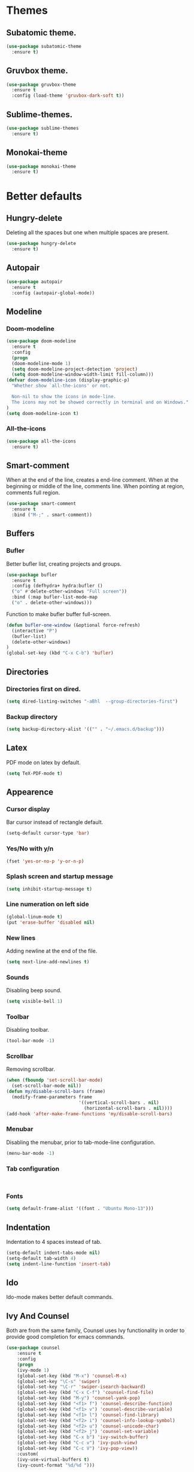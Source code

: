 * Themes
** Subatomic theme.
#+BEGIN_SRC emacs-lisp
(use-package subatomic-theme
  :ensure t)
#+END_SRC

** Gruvbox theme.
#+BEGIN_SRC emacs-lisp
(use-package gruvbox-theme
  :ensure t
  :config (load-theme 'gruvbox-dark-soft t))
#+END_SRC

** Sublime-themes.
#+BEGIN_SRC emacs-lisp
(use-package sublime-themes
  :ensure t)
#+END_SRC

** Monokai-theme
#+BEGIN_SRC emacs-lisp
(use-package monokai-theme
  :ensure t)
#+END_SRC

* Better defaults
** Hungry-delete
Deleting all the spaces but one when multiple spaces are present.
#+BEGIN_SRC emacs-lisp
(use-package hungry-delete
  :ensure t)

#+END_SRC

** Autopair
#+BEGIN_SRC emacs-lisp
(use-package autopair
  :ensure t
  :config (autopair-global-mode))
#+END_SRC

** Modeline
*** Doom-modeline
#+BEGIN_SRC emacs-lisp
(use-package doom-modeline
  :ensure t
  :config
  (progn
  (doom-modeline-mode 1)
  (setq doom-modeline-project-detection 'project)
  (setq doom-modeline-window-width-limit fill-column)))
(defvar doom-modeline-icon (display-graphic-p)
  "Whether show `all-the-icons' or not.

  Non-nil to show the icons in mode-line.
  The icons may not be showed correctly in terminal and on Windows."
)
(setq doom-modeline-icon t)
#+END_SRC

*** All-the-icons
#+BEGIN_SRC emacs-lisp
(use-package all-the-icons
  :ensure t)
#+END_SRC

** Smart-comment
When at the end of the line, creates a end-line comment.
When at the beginning or middle of the line, comments line.
When pointing at region, comments full region.

#+BEGIN_SRC emacs-lisp
(use-package smart-comment
  :ensure t
  :bind ("M-;" . smart-comment))
#+END_SRC

** Buffers
*** Bufler
Better bufler list, creating projects and groups.
#+BEGIN_SRC emacs-lisp
(use-package bufler
  :ensure t
  :config (defhydra+ hydra:bufler ()
  ("o" #'delete-other-windows "Full screen"))
  :bind (:map bufler-list-mode-map
  ("o" . delete-other-windows)))
#+END_SRC


Function to make bufler buffer full-screen.
#+BEGIN_SRC emacs-lisp
(defun bufler-one-window (&optional force-refresh)
  (interactive "P")
  (bufler-list)
  (delete-other-windows)
)
(global-set-key (kbd "C-x C-b") 'bufler)
#+END_SRC

** Directories

*** Directories first on dired.
#+BEGIN_SRC emacs-lisp
(setq dired-listing-switches "-aBhl  --group-directories-first")
#+END_SRC

*** Backup directory
#+BEGIN_SRC emacs-lisp
(setq backup-directory-alist '(("" . "~/.emacs.d/backup")))
#+END_SRC

** Latex
PDF mode on latex by default.
#+BEGIN_SRC emacs-lisp
(setq TeX-PDF-mode t)
#+END_SRC

** Appearence
*** Cursor display
Bar cursor instead of rectangle default.
#+BEGIN_SRC emacs-lisp
(setq-default cursor-type 'bar)
#+END_SRC

*** Yes/No with y/n
#+BEGIN_SRC emacs-lisp
(fset 'yes-or-no-p 'y-or-n-p)
#+END_SRC

*** Splash screen and startup message
#+BEGIN_SRC emacs-lisp
(setq inhibit-startup-message t)
#+END_SRC

*** Line numeration on left side
#+BEGIN_SRC emacs-lisp
(global-linum-mode t)
(put 'erase-buffer 'disabled nil)
#+END_SRC

*** New lines
Adding newline at the end of the file.
#+BEGIN_SRC emacs-lisp
(setq next-line-add-newlines t)    
#+END_SRC

*** Sounds
Disabling beep sound.
#+BEGIN_SRC emacs-lisp
(setq visible-bell 1)
#+END_SRC

*** Toolbar
Disabling toolbar.
#+BEGIN_SRC emacs-lisp
(tool-bar-mode -1)
#+END_SRC

*** Scrollbar
Removing scrollbar.
#+BEGIN_SRC emacs-lisp
(when (fboundp 'set-scroll-bar-mode)
  (set-scroll-bar-mode nil))
(defun my/disable-scroll-bars (frame)
  (modify-frame-parameters frame
                           '((vertical-scroll-bars . nil)
                             (horizontal-scroll-bars . nil))))
(add-hook 'after-make-frame-functions 'my/disable-scroll-bars)
#+END_SRC

*** Menubar
Disabling the menubar, prior to tab-mode-line configuration.
#+BEGIN_SRC emacs-lisp
(menu-bar-mode -1)
#+END_SRC

*** Tab configuration
#+BEGIN_SRC 
    
#+END_SRC
*** Fonts
#+BEGIN_SRC emacs-lisp
(setq default-frame-alist '((font . "Ubuntu Mono-13")))
#+END_SRC

** Indentation
Indentation to 4 spaces instead of tab.
#+BEGIN_SRC emacs-lisp
(setq-default indent-tabs-mode nil)
(setq-default tab-width 4)
(setq indent-line-function 'insert-tab)

#+END_SRC

** Ido
Ido-mode makes better default commands.
# #+BEGIN_SRC emacs-lisp
# (ido-mode 1)
# (setq ido-separator "\n")
# (define-key ido-common-completion-map (kbd "SPC") 'self-insert-command)
# #+END_SRC
** Ivy And Counsel
Both are from the same family, Counsel uses Ivy functionality in
order to provide good completion for emacs commands.
#+BEGIN_SRC emacs-lisp
(use-package counsel
    :ensure t
    :config 
    (progn 
    (ivy-mode 1)
    (global-set-key (kbd "M-x") 'counsel-M-x)
    (global-set-key "\C-s" 'swiper)
    (global-set-key "\C-r" 'swiper-isearch-backward)
    (global-set-key (kbd "C-x C-f") 'counsel-find-file)
    (global-set-key (kbd "M-y") 'counsel-yank-pop)
    (global-set-key (kbd "<f1> f") 'counsel-describe-function)
    (global-set-key (kbd "<f1> v") 'counsel-describe-variable)
    (global-set-key (kbd "<f1> l") 'counsel-find-library)
    (global-set-key (kbd "<f2> i") 'counsel-info-lookup-symbol)
    (global-set-key (kbd "<f2> u") 'counsel-unicode-char)
    (global-set-key (kbd "<f2> j") 'counsel-set-variable)
    (global-set-key (kbd "C-x b") 'ivy-switch-buffer)
    (global-set-key (kbd "C-c v") 'ivy-push-view)
    (global-set-key (kbd "C-c V") 'ivy-pop-view))
    :custom(
    (ivy-use-virtual-buffers t)
    (ivy-count-format "%d/%d ")))

(use-package counsel-projectile
    :ensure t)
(counsel-projectile-mode 1)

#+END_SRC

** Markdown
Markdown command, not installed by default.
#+BEGIN_SRC emacs-lisp
(custom-set-variables
  '(markdown-command "/usr/bin/markdown"))
#+END_SRC

** Mark commands
Adding better defaults to the mark commands, as I find cumbersome to remove the
region everytime I want to access the mark functionality.

#+BEGIN_SRC emacs-lisp
(defun push-mark-no-activate ()
  "Pushes `point' to `mark-ring' and does not activate the region
   Equivalent to \\[set-mark-command] when \\[transient-mark-mode] is disabled"
  (interactive)
  (push-mark (point) t nil)
  (message "Pushed mark to ring"))

(defun jump-to-mark ()
  "Jumps to the local mark, respecting the `mark-ring' order.
  This is the same as using \\[set-mark-command] with the prefix argument."
  (interactive)
  (set-mark-command 1))

(defun exchange-point-and-mark-no-activate ()
  "Identical to \\[exchange-point-and-mark] but will not activate the region."
  (interactive)
  (exchange-point-and-mark)
  (deactivate-mark nil))

(global-set-key (kbd "C-.") 'push-mark-no-activate)
(global-set-key (kbd "C-,") 'jump-to-mark)
(define-key global-map [remap exchange-point-and-mark] 'exchange-point-and-mark-no-activate)
#+END_SRC

** Window switching
I'm trying ace-window in order to allow faster window switching, when working with
multiple buffers in the same frame. Disabling also the undo command, trying to get
used to C-/
#+BEGIN_SRC emacs-lisp
(global-unset-key (kbd "C-x o"))
(global-unset-key (kbd "C-x u"))
(use-package ace-window
   :ensure t
   :config 
   (global-set-key (kbd "M-o") 'ace-window)
   :custom(
   (aw-keys '(?a ?s ?d ?f ?g ?h ?j ?k ?l))
   (aw-background nil)))
#+END_SRC

** Loading config from function
#+BEGIN_SRC emacs-lisp
(defun my/load-config ()
    "Load my config file linked to config.org."
    (interactive)
    (load-file "~/.emacs.d/init.el"))
#+END_SRC

** Fill column
#+begin_src emacs-lisp
(setq-default fill-column 80)
#+end_src

** Auto indent
#+BEGIN_SRC emacs-lisp
(define-key global-map (kbd "RET") 'newline-and-indent)
#+END_SRC

* Org
Keybindings for org-mode as well as better defaults. Not in use-package format yet.
#+BEGIN_SRC emacs-lisp
(define-key global-map (kbd "C-c l") 'org-store-link)
(define-key global-map (kbd "C-c a") 'org-agenda)
(define-key global-map (kbd "C-c c") 'org-capture)
(define-key org-mode-map (kbd "C-,") nil)
#+END_SRC

Initial configuration of org-directory and refile.org, with the
intention of all capture created items to go there before correct refiling.
#+BEGIN_SRC emacs-lisp
(setq 
    org-directory "~/Documents/org_files"
    org-default-notes-file (concat org-directory "/org-agenda/refile.org")
    org-agenda-files (list (concat org-directory "/org-agenda"))
    org-archive-location (concat org-directory "/archive/%s_archive::")
    org-refile-targets (quote ((nil :maxlevel . 3)
 	                   (org-agenda-files :maxlevel . 3)))
    org-columns-default-format "%50ITEM(Task) %10Effort(Effort){:} %10CLOCKSUM"
    org-clock-out-remove-zero-time-clocks t
    org-clock-out-when-done t
 )
(defvar org-archive-file-header-format "#+FILETAGS: ARCHIVE\nArchived entries from file %s\n")
#+END_SRC

Refiling setup, using the file name as header. Last line is
so that we ensure that tasks cannot be tagged as completed
before subtasks have been done so.
#+BEGIN_SRC emacs-lisp
(setq
     org-refile-use-outline-path 'file
     org-outline-path-complete-in-steps nil
     org-refile-allow-creating-parent-nodes 'confirm
     org-enforce-todo-dependencies t
 )
#+END_SRC

Adding keywords for easier refiling and capturing. Right side of
the "|" key is used to indicate the keyword designing completion for
a certain state.
#+BEGIN_SRC emacs-lisp
  (setq 
    org-todo-keywords
	    (quote ((sequence "TODO(t)" "|" "DONE(d)")
		    (sequence "PROJECT(p)" "|" "DONE(d)" "CANCELLED(c)")
		    (sequence "WAITING(w)" "|")
		    (sequence "|" "CANCELLED(c)")
            (sequence "|" "OPTIONAL(o)")
		    (sequence "SOMEDAY(s)" "|" "CANCELLED(c)")
		    (sequence "MEETING(m)" "|" "DONE(d)")
		)
	       )
   org-todo-keyword-faces
       '(
           ("PROJECT" . (:foreground "#a87600" :weight bold))
           ("OPTIONAL" . (:foreground "#08a838" :weight bold))
           ("WAITING" . (:foreground "#fe2f92" :weight bold))
           ("CANCELLED" . (:foreground "#999999" :weight bold))
           ("SOMEDAY" . (:foreground "#ab82ff" :weight bold))
           ("MEETING" . (:foreground "#1874cd" :weight bold))
       )
)
#+END_SRC

Capture templates are used with the intention of improving
the workflow of adding several items and refiling.
#+BEGIN_SRC emacs-lisp
(setq
 org-capture-templates
 '(("t" "todo" entry (file org-default-notes-file)
    "* TODO %? :REFILING:\n%u\n%a\n" :clock-in t :clock-resume t)
   ("m" "Meeting/Interruption" entry (file org-default-notes-file)
    "* MEETING with %? :REFILING:MEETING:\n%t" :clock-in t :clock-resume t)
   ("i" "Idea" entry (file org-default-notes-file)
    "* %? :REFILING:IDEA: \n%t\n" :clock-in t :clock-resume t)
   ("e" "Respond email" entry (file org-default-notes-file)
    "* TODO Write to %? on %? :REFILING:EMAIL: \nSCHEDULED: %t\n%U\n%a\n" :clock-in t :clock-resume t :immediate-finish t)
   ("s" "Someday" entry (file org-default-notes-file)
    "* SOMEDAY %? :REFILING:SOMEDAY: \n%u\n" :clock-in t :clock-resume t :empty-lines 1)
   ("p" "Project entry" entry (file org-default-notes-file)
    "* PROJECT %? :REFILING:PROJECT: \n%u\n" :clock-in t :clock-resume t :empty-lines 1)
   ("o" "Optional item" entry (file org-default-notes-file)
    "* OPTIONAL %? :REFILING:OPTIONAL: \n%u\n" :clock-in t :clock-resume t :empty-lines 1)
   )
 ;; Keep a line between headers
 ;; org-cycle-separator-lines 1
 )
#+END_SRC

Adding hiding the tags on org agenda.
#+BEGIN_SRC emacs-lisp
(setq org-agenda-hide-tags-regexp (regexp-opt '(
    "REFILING" "MEETING" "IDEA" "EMAIL" "SOMEDAY" "OPTIONAL" "PROJECT")))
#+END_SRC

Removing inherited and REFILING tags in order to use the tags correctly
#+BEGIN_SRC emacs-lisp
(defun my/org-remove-inherited-tag-strings ()
    "Removes inherited tags from the headline-at-point's tag string.
    Note this does not change the inherited tags for a headline,
    just the tag string."
    (org-set-tags (seq-remove (lambda (tag)
                                (get-text-property 0 'inherited tag))
                              (org-get-tags))))

(defun my/org-remove-refiling-tag ()
    "Remove the REFILING tag once the item has been refiled."
    (org-toggle-tag "REFILING" 'off))

(defun my/org-clean-tags ()
  "Visit last refiled headline and remove inherited tags from tag string."
  (save-window-excursion
    (org-refile-goto-last-stored)
    (my/org-remove-inherited-tag-strings)
    (my/org-remove-refiling-tag)))

(add-hook 'org-after-refile-insert-hook 'my/org-clean-tags)
#+END_SRC

Adding series of tags with the intention of tagging the items for better 
organization besides the refile file. Adding automated tasks to a tagged item.
#+BEGIN_SRC emacs-lisp
(setq org-tag-alist '((:startgroup . nil)
			("@work" . ?w)
			("@gym" . ?g)
			("@life" . ?l)
			(:endgroup . nil)
			("literature" . ?n)
			("coding" . ?c)
			("writing" . ?p)
			("emacs" . ?e)
			("misc" . ?m)
			)
	)

(setq
 org-todo-state-tags-triggers
 (quote (
	   ;; Move to cancelled adds the cancelled tag
	   ("CANCELLED" ("CANCELLED" . t))
	   ;; Move to waiting adds the waiting tag
	   ("WAITING" ("WAITING" . t))
	   ;; Move to a done state removes waiting/cancelled
	   (done ("WAITING") ("CANCELLED"))
	   ("DONE" ("WAITING") ("CANCELLED"))
	   ;; Move to todo, removes waiting/cancelled
	   ("TODO" ("WAITING") ("CANCELLED"))
	   )
	  )
 )
#+END_SRC

Adding more beautiful org-agenda view with all-icons and better configuration
of the layout, giving me a lot more information.
#+BEGIN_SRC emacs-lisp
  (setq org-agenda-category-icon-alist
      `(("TODO" (list (all-the-icons-faicon "tasks")) nil nil :ascent center)))
  (setq org-agenda-custom-commands
      '(				; start list
        ("d" "Agenda" ((agenda "" ((org-agenda-overriding-header "Today's Schedule:")
                       (org-agenda-span 'day)
                       (org-agenda-ndays 1)
                       (org-agenda-start-on-weekday nil)
                       (org-agenda-start-day "+0d")
                       (org-agenda-skip-function '(cond ((equal (file-name-nondirectory (buffer-file-name)) "refile.org")
                                         (outline-next-heading) (1- (point)))
                                        (t (org-agenda-skip-entry-if 'todo 'done))
                                        ))
                       (org-agenda-todo-ignore-deadlines nil)))
               ;; Project tickle list.
               (todo "PROJECT" ((org-agenda-overriding-header "Project list:")
                       (org-tags-match-list-sublevels nil)))
               ;; Refiling category set file wide in file.
               (tags "REFILING" ((org-agenda-overriding-header "Tasks to Refile:")
                       (org-tags-match-list-sublevels nil)))
               ;; Tasks upcoming (should be similar to above?)
               (agenda "" ((org-agenda-overriding-header "Upcoming:")
                       (org-agenda-span 7)
                       (org-agenda-start-day "+1d")
                       (org-agenda-start-on-weekday nil)
                       (org-agenda-skip-function '(cond ((equal (file-name-nondirectory (buffer-file-name)) "refile.org")
                                         (outline-next-heading) (1- (point)))
                                        (t (org-agenda-skip-entry-if 'todo 'done))
                                        ))
                       ;; I should set this next one to true, so that deadlines are ignored...?
                       (org-agenda-todo-ignore-deadlines nil)))
               ;; Tasks that are unscheduled
               (todo "TODO" ((org-agenda-overriding-header "Unscheduled Tasks:")
                         (org-tags-match-list-sublevels nil)
                         (org-agenda-skip-function '(org-agenda-skip-entry-if 'deadline 'scheduled))
                         ))
               ;; Tasks that are waiting or someday
               (todo "WAITING|SOMEDAY" ((org-agenda-overriding-header "Waiting/Someday Tasks:")
                       (org-tags-match-list-sublevels nil)))
               )
         )
        )				; end list

      ;; If an item has a (near) deadline, and is scheduled, only show the deadline.
      org-agenda-skip-scheduled-if-deadline-is-shown t
      )
#+END_SRC

Tabs on org-mode source blocks try to find the language added.
If for some reason the language on the source tag doesn't exist
add 4 spaces.
#+BEGIN_SRC emacs-lisp
(add-hook 'org-tab-first-hook
          (lambda ()
            (when (org-in-src-block-p t)
              (let* ((elt (org-element-at-point))
                     (lang (intern (org-element-property :language elt)))
                     (langs org-babel-load-languages))
                (unless (alist-get lang langs)
                  (indent-to 4))))))
#+END_SRC

Adding custom agenda commands, with the intention of making the refiling and
tagging workflow a bit faster, as C-c C-w might be cumbersome to write in agenda-view.
#+BEGIN_SRC emacs-lisp
(add-hook 'org-agenda-mode-hook
          (lambda ()
                  (local-set-key (kbd "r") 'org-agenda-refile)))
#+END_SRC

Creating function which archives all files which contain only done (not necessarily
in a DONE state.) items, with the intention of making org-agenda quicker to proccess.

#+BEGIN_SRC emacs-lisp
(defun my/archive-done-org-files ()
"Cycles all org files through checking function."
(interactive) 
(save-excursion
(mapc 'check-org-file-finito (directory-files (concat org-directory "/org-agenda") t ".org$"))
))

(defun check-org-file-finito (f)
"Checks TODO keyword items are DONE then archives."
(find-file f)
;; Shows open Todo items whether agenda or todo
(let (
(kwd-re
  (cond (org-not-done-regexp)
    (
     (let ((kwd
        (completing-read "Keyword (or KWD1|KWD2|...): "
                 (mapcar #'list org-todo-keywords-1))))
       (concat "\\("
           (mapconcat 'identity (org-split-string kwd "|") "\\|")
           "\\)\\>")))
    ((<= (prefix-numeric-value) (length org-todo-keywords-1))
     (regexp-quote (nth (1- (prefix-numeric-value))
                org-todo-keywords-1)))
    (t (user-error "Invalid prefix argument: %s")))))
 (if (= (org-occur (concat "^" org-outline-regexp " *" kwd-re )) 0)
 (rename-file-buffer-to-org-archive)
     (kill-buffer (current-buffer))
   )))

(defun rename-file-buffer-to-org-archive ()
"Renames current buffer and file it's visiting."
(let ((name (buffer-name))
    (filename (buffer-file-name))
)
(if (not (and filename (file-exists-p filename)))
    (error "Buffer '%s' is not visiting a file!" name)
  (let ((new-name (concat (file-name-sans-extension filename) ".org_archive")))
    (if (get-buffer new-name)
        (error "A buffer named '%s' already exists!" new-name)
      (rename-file filename new-name 1)
      (rename-buffer new-name)
      (set-visited-file-name new-name)
      (set-buffer-modified-p nil)
  (kill-buffer (current-buffer))
  (message "File '%s' successfully archived as '%s'."
               name (file-name-nondirectory new-name)))))))
#+END_SRC

** Org-roam
I use the Zettelkasten (slip-box) method for taking and recalling notes and
information. To be able to do so, I started with my own workflow, adding
org-mode links to the different notes, and has been working for me for 
close to a month. As a way of improving this workflow, I decided to give
org-roam a chance.

#+BEGIN_SRC emacs-lisp
(use-package org-roam
      :ensure t
      :hook
      (after-init . org-roam-mode)
      :custom
      (org-roam-directory "~/Documents/org_files/slip-box/")
      :bind (:map org-roam-mode-map
              (("C-c n l" . org-roam)
               ("C-c n f" . org-roam-find-file)
               ("C-c n g" . org-roam-graph))
              :map org-mode-map
              (("C-c n i" . org-roam-insert))
              (("C-c n I" . org-roam-insert-immediate))))
#+END_SRC

* Version control
Obviously Magit
#+BEGIN_SRC emacs-lisp
(use-package magit
  :ensure t
  :bind ("C-x g" . magit-status)
  :config (setq magit-refresh-status-buffer nil))
#+END_SRC
** Magit forge
Magit with the integration of Github Issues.
#+BEGIN_SRC emacs-lisp
(use-package forge
  :ensure t
  :after magit)

;; Setting up forge token.
(setq auth-sources '("~/.authinfo"))
#+END_SRC

* Project management
#+BEGIN_SRC emacs-lisp
(use-package projectile
  :ensure t
  :config(progn 
  (define-key projectile-mode-map (kbd "C-c") 'projectile-command-map)
  (setq projectile-project-search-path '("~/Documents/"))
  (define-key projectile-mode-map (kbd "C-c l") nil)
  (define-key projectile-mode-map (kbd "C-c a") nil)
  (define-key projectile-mode-map (kbd "C-c c") nil)
  (projectile-global-mode)
  ))
(with-eval-after-load 'projectile
  (add-to-list 'projectile-project-root-files-bottom-up "pubspec.yaml")
  (add-to-list 'projectile-project-root-files-bottom-up "BUILD"))
#+END_SRC

* Snippets
** Yasnippet
#+BEGIN_SRC emacs-lisp
(use-package yasnippet
  :ensure t
  :config (yas-global-mode))
#+END_SRC

** Better yasnippets for modes.
#+BEGIN_SRC emacs-lisp
(use-package yasnippet-snippets
  :ensure t)
#+END_SRC

* Programming
** Company
Company is used for better completion on the fly.
#+BEGIN_SRC emacs-lisp
(use-package company
  :ensure t
  :config (progn 
  (global-company-mode 1)
  (setq company-show-numbers t)
  (setq company-dabbrev-downcase 0)
  (setq company-idle-delay 0)
  ))
#+END_SRC

Adding completion on tab.
#+BEGIN_SRC emacs-lisp
(defun tab-indent-or-complete ()
  (interactive)
  (if (minibufferp)
      (minibuffer-complete)
    (if (or (not yas-minor-mode)
            (null (do-yas-expand)))
        (if (check-expansion)
            (company-complete-common)
          (indent-for-tab-command)))))
(global-set-key [backtab] 'tab-indent-or-complete)
#+END_SRC

** Web programming
*** CSS
Rainbow-mode: CSS colors on the sideline.
#+BEGIN_SRC emacs-lisp
(use-package rainbow-mode
  :ensure t
  :hook (rainbow-mode . css-mode-hook))
#+END_SRC

*** Emmet-mode: NOT WORKING ATM.  
Better completion for html tags, very good documentation.
#+BEGIN_SRC emacs-lisp
(use-package emmet-mode
  :ensure t
  :hook ((sgml-mode-hook . emmet-mode)
  (css-mode-hook . emmet-mode)))
#+END_SRC

*** Web-mode: NOT WORKING ATM.
Web-mode for html and css programming.
#+BEGIN_SRC emacs-lisp
(use-package web-mode
  :ensure t
  :mode ("\\.html?\\'" . web-mode)
  :hook (prog-mode . hs-minor-mode))
#+END_SRC

** Server side functionality (LSP)
Lsp-mode for server completion.
*** Flycheck
Sintax checking on the fly.
#+BEGIN_SRC emacs-lisp
(use-package flycheck
    :ensure t)
#+END_SRC

*** lsp-mode
#+BEGIN_SRC emacs-lisp
(setq lsp-keymap-prefix "C-l")
(use-package lsp-mode
    :ensure t
    :commands (lsp lsp-deferred)
    :config (setq lsp-enable-links nil)
    :hook (python-mode . lsp-deferred)
    :custom ((gc-cons-threshold 100000000)
             (read-process-output-max (* 1024 1024))
             (lsp-completion-provider :capf)
             (lsp-idle-delay 0.500)
             (lsp-enable-file-watchers nil)
             (lsp-signature-auto-activate nil)
             (lsp-headerline-breadcrumb-enable nil)
             ))
#+END_SRC

**** Dap-mode
Server side debugging protocol, seemed to be installed with lsp-dart,
I'm adding the package here just to make sure, as I couldn't load
lsp-dart or lsp-java because dap-mode wasn't available.
#+begin_src emacs-lisp
(use-package dap-mode
    :ensure t)
#+end_src
**** lsp-ui
Better ui for lsp-mode, adding el-doc.
#+BEGIN_SRC emacs-lisp
(use-package lsp-ui
  :requires (flycheck)
  :ensure t
  :commands lsp-ui-mode
  :config (setq lsp-ui-sideline-show-code-actions nil))
#+END_SRC

**** lsp-ivy
Buffer cycling and find-files quicker. Close to helm.
#+BEGIN_SRC emacs-lisp
(use-package lsp-ivy
  :ensure t  
  :commands lsp-ivy-workspace-symbol)
#+END_SRC

**** lsp-treemacs
#+BEGIN_SRC emacs-lisp
(use-package lsp-treemacs
  :ensure t
  :commands lsp-treemacs-errors-list)
(use-package treemacs
  :defer t
  :bind (:map global-map
              ("<f8>" . treemacs)))
#+END_SRC

**** C++/C programming.
Always works on C++, sometimes wrong on C programming.
#+BEGIN_SRC emacs-lisp
(use-package ccls
  :ensure t
  :config (progn
  (setq ccls-executable "ccls")
  (setq lsp-prefer-flymake nil)
  (setq-default flycheck-disabled-checkers '(c/c++-clang c/c++-cppcheck c/c++-gcc)))
  :hook ((c-mode c++-mode objc-mode) .
         (lambda () (require 'ccls) (lsp-deferred))))
#+END_SRC

**** Dart/Flutter programming
#+BEGIN_SRC emacs-lisp
(use-package lsp-dart 
  :ensure t
  :hook (dart-mode . lsp))
(setq dart-sdk-path "~/snap/flutter/common/flutter/bin/cache/dart-sdk")
(setq lsp-dart-sdk-dir "~/snap/flutter/common/flutter/bin/cache/dart-sdk")
(setq lsp-dart-flutter-sdk-dir "~/snap/flutter/common/flutter")
(setq lsp-dart-main-code-lens nil)
(setq dart-format-on-save t)
#+END_SRC

***** Hover
Using desktop windows to emulate a Flutter process.
#+BEGIN_SRC emacs-lisp
(use-package hover
  :ensure t
  :after dart-mode
    :init 
    (setq hover-hot-reload-on-save t
          hover-clear-buffer-on-hot-restart t)
  :bind (:map dart-mode-map ("C-M-z" . hover-run-or-hot-reload)))
#+END_SRC

**** Java Programming
Works with the eclipse server, not really sure if it is what I'm looking for.
#+BEGIN_SRC emacs-lisp
(use-package lsp-java
    :ensure t
    :hook (java-mode . lsp-deferred))
#+END_SRC

**** Python programming
I'm using pyls.
* Extra
** Speed-test
Practicing typing speed in emacs.
#+BEGIN_SRC emacs-lisp
(use-package speed-type
    :ensure t)

(defun my/type-test ()
   (interactive)
   (browse-url-firefox "https://monkeytype.com/"))
#+END_SRC

